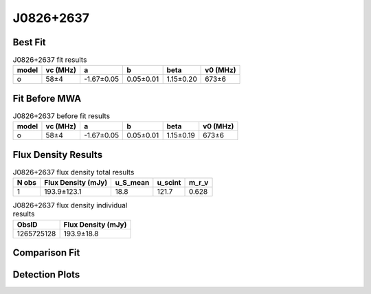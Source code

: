 .. _J0826+2637:
J0826+2637
==========

Best Fit
--------
.. image:: best_fits/J0826+2637_o_fit.png
  :width: 800

.. csv-table:: J0826+2637 fit results
   :header: "model","vc (MHz)","a","b","beta","v0 (MHz)"

   "o","58±4","-1.67±0.05","0.05±0.01","1.15±0.20","673±6"

Fit Before MWA
--------------

.. csv-table:: J0826+2637 before fit results
   :header: "model","vc (MHz)","a","b","beta","v0 (MHz)"

   "o","58±4","-1.67±0.05","0.05±0.01","1.15±0.19","673±6"


Flux Density Results
--------------------
.. csv-table:: J0826+2637 flux density total results
   :header: "N obs", "Flux Density (mJy)", "u_S_mean", "u_scint", "m_r_v"

   "1",  "193.9±123.1", "18.8", "121.7", "0.628"

.. csv-table:: J0826+2637 flux density individual results
   :header: "ObsID", "Flux Density (mJy)"

    "1265725128", "193.9±18.8"

Comparison Fit
--------------
.. image:: comparison_fits/J0826+2637_comparison_fit.png
  :width: 800

Detection Plots
---------------

.. image:: detection_plots/1265725128_J0826+2637.prepfold.png
  :width: 800

.. image:: on_pulse_plots/1265725128_J0826+2637_1024_bins_gaussian_components.png
  :width: 800